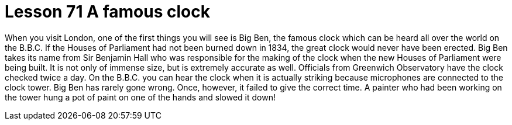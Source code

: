 = Lesson 71 A famous clock

When you visit London, one of the first things you will see is Big Ben, the famous clock which can be heard all over the world on the B.B.C. If the Houses of Parliament had not been burned down in 1834, the great clock would never have been erected. Big Ben takes its name from Sir Benjamin Hall who was responsible for the making of the clock when the new Houses of Parliament were being built. It is not only of immense size, but is extremely accurate as well. Officials from Greenwich Observatory have the clock checked twice a day. On the B.B.C. you can hear the clock when it is actually striking because microphones are connected to the clock tower. Big Ben has rarely gone wrong. Once, however, it failed to give the correct time. A painter who had been working on the tower hung a pot of paint on one of the hands and slowed it down!